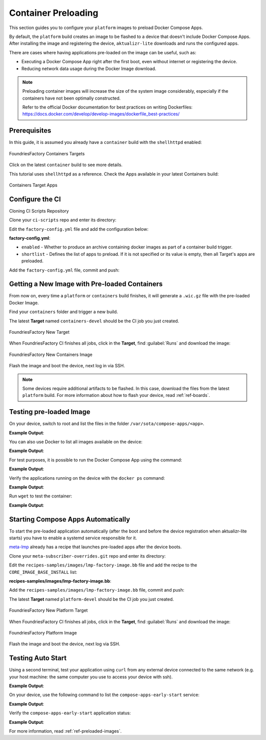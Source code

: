 .. _ug-container-preloading:

Container Preloading
====================

This section guides you to configure your ``platform`` images to preload Docker Compose Apps.

By default, the ``platform`` build creates an image to be flashed to a device that
doesn't include Docker Compose Apps. After installing the image and registering
the device, ``aktualizr-lite`` downloads and runs the configured apps.

There are cases where having applications pre-loaded on the image can be useful, such as:

- Executing a Docker Compose App right after the first boot, even without internet or registering the device.
- Reducing network data usage during the Docker Image download.

.. note::

    Preloading container images will increase the size of the system image
    considerably, especially if the containers have not been optimally
    constructed.

    Refer to the official Docker documentation for best practices
    on writing Dockerfiles:
    https://docs.docker.com/develop/develop-images/dockerfile_best-practices/

Prerequisites
-------------

In this guide, it is assumed you already have a ``container`` build with the ``shellhttpd`` enabled:

.. figure:: /_static/userguide/container-preloading/container-preloading-target.png
   :width: 900
   :align: center

   FoundriesFactory Containers Targets

Click on the latest ``container`` build to see more details.

This tutorial uses ``shellhttpd`` as a reference. Check the Apps available in
your latest Containers build:

.. figure:: /_static/userguide/container-preloading/container-preloading-apps.png
   :width: 900
   :align: center

   Containers Target Apps

Configure the CI
----------------

Cloning CI Scripts Repository

Clone your ``ci-scripts`` repo and enter its directory:

.. prompt:: bash host:~$

    git clone https://source.foundries.io/factories/<factory>/ci-scripts.git
    cd ci-scripts

Edit the ``factory-config.yml`` file and add the configuration below:

.. prompt:: bash host:~$, auto

    host:~$ gedit factory-config.yml

**factory-config.yml**:

.. prompt:: text

      containers:
        preloaded_images:
         enabled: true
         shortlist: "shellhttpd"

- ``enabled`` -  Whether to produce an archive containing docker images as part of a container build trigger.
- ``shortlist`` - Defines the list of apps to preload. If it is not specified or its value is empty, then all Target's apps are preloaded.

Add the ``factory-config.yml`` file, commit and push:

.. prompt:: bash host:~$, auto

    host:~$ git commit -m "Configure shellhttpd as pre-load app" factory-config.yml
    host:~$ git push

Getting a New Image with Pre-loaded Containers
----------------------------------------------

From now on, every time a ``platform`` or ``containers`` build finishes, it will
generate a ``.wic.gz`` file with the pre-loaded Docker Image.

Find your ``containers`` folder and trigger a new build.

.. prompt:: bash host:~$, auto

    host:~$ cd containers/
    host:~$ git commit --allow-empty  -m "Trigger new build"
    host:~$ git push

The latest **Target** named ``containers-devel`` should be the CI job you just created.

.. figure:: /_static/userguide/container-preloading/container-preloading-new-target.png
   :width: 900
   :align: center

   FoundriesFactory New Target

When FoundriesFactory CI finishes all jobs, click in the **Target**, find :guilabel:`Runs` and download the image:

.. figure:: /_static/userguide/container-preloading/container-preloading-image.png
   :width: 900
   :align: center

   FoundriesFactory New Containers Image

Flash the image and boot the device, next log in via SSH.

.. note::

    Some devices require additional artifacts to be flashed. In this case, download
    the files from the latest ``platform`` build. For more information about how to
    flash your device, read :ref:`ref-boards`.

Testing pre-loaded Image
------------------------

On your device, switch to root and list the files in the folder
``/var/sota/compose-apps/<app>``.

.. prompt:: bash device:~$

    sudo su
    ls /var/sota/compose-apps/shellhttpd

**Example Output**:

.. prompt:: text

     Dockerfile  docker-build.conf  docker-compose.yml  httpd.sh

You can also use Docker to list all images available on the device:

.. prompt:: bash device:~$

    docker images --digests

**Example Output**:

.. prompt:: text

     REPOSITORY                              TAG       DIGEST                                                                    IMAGE ID       CREATED        SIZE
     hub.foundries.io/userguide/shellhttpd   <none>    sha256:956f4247799317bc03c382fbf939c6ada64cd6df95dc438883724740a46b0577   89afcf805196   22 hours ago   5.34MB

For test purposes, it is possible to run the Docker Compose App using the command:

.. prompt:: bash device:~$

    cd /var/sota/compose-apps/shellhttpd
    docker-compose up -d

**Example Output**:

.. prompt:: text

     Starting shellhttpd_httpd_1 ... done

Verify the applications running on the device with the ``docker ps`` command:

.. prompt:: bash device:~$, auto

    device:~$ docker ps

**Example Output**:

.. prompt:: text

     CONTAINER ID   IMAGE                                   COMMAND                  CREATED              STATUS          PORTS                                       NAMES
     ccfda617194e   hub.foundries.io/userguide/shellhttpd   "/usr/local/bin/http…"   About a minute ago   Up 35 seconds   0.0.0.0:8080->8080/tcp, :::8080->8080/tcp   shellhttpd_httpd_1

Run ``wget`` to test the container:

.. prompt:: bash device:~$, auto

    device:~$ wget -qO- 127.0.0.1:8080

**Example Output**:

.. prompt:: text

     Hello world

Starting Compose Apps Automatically
-----------------------------------

To start the pre-loaded application automatically (after the boot and before
the device registration when aktualizr-lite starts) you have to enable a systemd service
responsible for it.

meta-lmp_ already has a recipe that launches pre-loaded apps after the device boots.

Clone your ``meta-subscriber-overrides.git`` repo and enter its directory:

.. prompt:: bash host:~$

    git clone -b devel https://source.foundries.io/factories/<factory>/meta-subscriber-overrides.git
    cd meta-subscriber-overrides

Edit the ``recipes-samples/images/lmp-factory-image.bb`` file and add the recipe to the ``CORE_IMAGE_BASE_INSTALL`` list:

.. prompt:: bash host:~$, auto

    host:~$ gedit recipes-samples/images/lmp-factory-image.bb

**recipes-samples/images/lmp-factory-image.bb**:

.. prompt:: text

     diff --git a/recipes-samples/images/lmp-factory-image.bb b/recipes-samples/images/lmp-factory-image.bb
     --- a/recipes-samples/images/lmp-factory-image.bb
     +++ b/recipes-samples/images/lmp-factory-image.bb
     @@ -30,6 +30,7 @@ CORE_IMAGE_BASE_INSTALL += " \
          networkmanager-nmcli \
          git \
          vim \
     +    compose-apps-early-start \
          packagegroup-core-full-cmdline-extended \
          ${@bb.utils.contains('LMP_DISABLE_GPLV3', '1', '', '${CORE_IMAGE_BASE_INSTALL_GPLV3}', d)} \
     "

Add the ``recipes-samples/images/lmp-factory-image.bb`` file, commit and push:

.. prompt:: bash host:~$, auto

    host:~$ git commit -m "compose-apps-early-start: Adding recipe" recipes-samples/images/lmp-factory-image.bb
    host:~$ git push

The latest **Target** named ``platform-devel`` should be the CI job you just created.

.. figure:: /_static/userguide/container-preloading/container-preloading-platform.png
   :width: 900
   :align: center

   FoundriesFactory New Platform Target

When FoundriesFactory CI finishes all jobs, click in the **Target**, find :guilabel:`Runs` and download the image:

.. figure:: /_static/userguide/container-preloading/container-preloading-platform-image.png
   :width: 900
   :align: center

   FoundriesFactory Platform Image

Flash the image and boot the device, next log via SSH.

Testing Auto Start
------------------

Using a second terminal, test your application using ``curl`` from any external
device connected to the same network (e.g. your host machine: the same computer
you use to access your device with ssh).

.. prompt:: bash host:~$, auto

    host:~$ #Example curl 192.168.15.11:8080
    host:~$ curl <device IP>:8080

**Example Output**:

.. prompt:: text

     Hello world

On your device, use the following command to list the ``compose-apps-early-start``
service:

.. prompt:: bash device:~$

    systemctl list-unit-files | grep enabled | grep compose-apps-early-start

**Example Output**:

.. prompt:: text

    compose-apps-early-start.service           enabled         enabled

Verify the ``compose-apps-early-start`` application status:

.. prompt:: bash device:~$, auto

    device:~$  systemctl status compose-apps-early-start

**Example Output**:

.. prompt:: text

     compose-apps-early-start.service - Ensure apps are configured and running as early>
          Loaded: loaded (/usr/lib/systemd/system/compose-apps-early-start.service; enabl>
          Active: active (exited) since Wed 2021-03-24 10:25:43 UTC; 5 months 17 days ago
         Process: 750 ExecStart=/usr/bin/compose-apps-early-start (code=exited, status=0/>
        Main PID: 750 (code=exited, status=0/SUCCESS)

For more information, read :ref:`ref-preloaded-images`.

.. _meta-lmp: https://github.com/foundriesio/meta-lmp/tree/master
